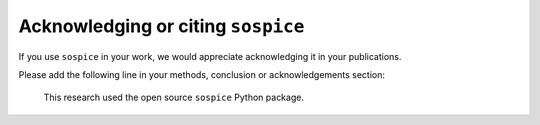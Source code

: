 Acknowledging or citing ``sospice``
===================================

If you use ``sospice`` in your work, we would appreciate acknowledging
it in your publications.

Please add the following line in your methods, conclusion or
acknowledgements section:

   This research used the open source ``sospice`` Python package.
